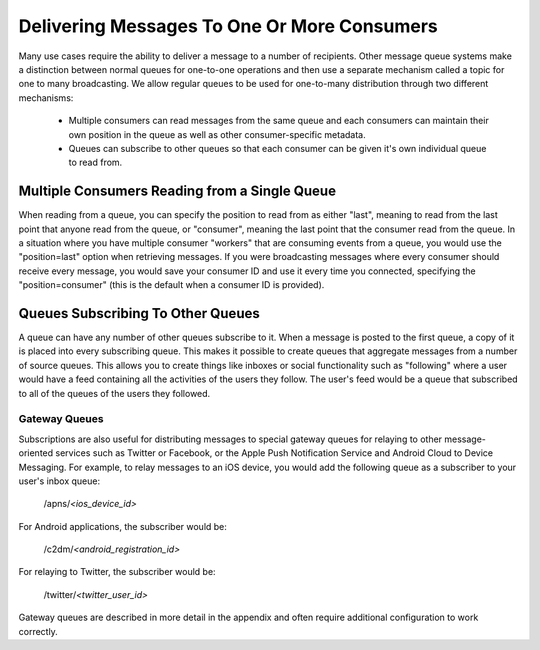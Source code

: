 ============================================
Delivering Messages To One Or More Consumers
============================================

Many use cases require the ability to deliver a message to a number of
recipients. Other message queue systems make a distinction between normal
queues for one-to-one operations and then use a separate mechanism called a
topic for one to many broadcasting. We allow regular queues to be used for
one-to-many distribution through two different mechanisms:

  * Multiple consumers can read messages from the same queue and each
    consumers can maintain their own position in the queue as well as other
    consumer-specific metadata.
  * Queues can subscribe to other queues so that each consumer can be given
    it's own individual queue to read from.

----------------------------------------------
Multiple Consumers Reading from a Single Queue
----------------------------------------------

When reading from a queue, you can specify the position to read from as either
"last", meaning to read from the last point that anyone read from the queue,
or "consumer", meaning the last point that the consumer read from the queue.
In a situation where you have multiple consumer "workers" that are consuming
events from a queue, you would use the "position=last" option when retrieving
messages. If you were broadcasting messages where every consumer should
receive every message, you would save your consumer ID and use it every time
you connected, specifying the "position=consumer" (this is the default when a
consumer ID is provided).

----------------------------------
Queues Subscribing To Other Queues
----------------------------------

A queue can have any number of other queues subscribe to it. When a message is
posted to the first queue, a copy of it is placed into every subscribing
queue. This makes it possible to create queues that aggregate messages from a
number of source queues. This allows you to create things like inboxes or
social functionality such as "following" where a user would have a feed
containing all the activities of the users they follow. The user's feed would
be a queue that subscribed to all of the queues of the users they followed.

Gateway Queues
--------------

Subscriptions are also useful for distributing messages to special gateway
queues for relaying to other message-oriented services such as Twitter or
Facebook, or the Apple Push Notification Service and Android Cloud to Device
Messaging. For example, to relay messages to an iOS device, you would add the
following queue as a subscriber to your user's inbox queue:

  /apns/*<ios_device_id>*

For Android applications, the subscriber would be:

  /c2dm/*<android_registration_id>*

For relaying to Twitter, the subscriber would be:

  /twitter/*<twitter_user_id>*

Gateway queues are described in more detail in the appendix and often require
additional configuration to work correctly.

